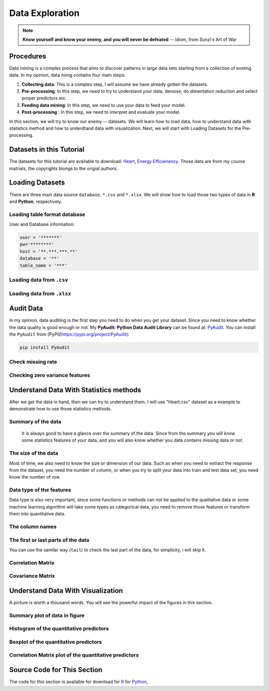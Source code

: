 .. _de:

.. index:: Data Exploration

================
Data Exploration
================

.. note::

   **Know yourself and know your enemy, and you will never be defeated** -- idiom, from Sunzi's Art of War 

.. index:: procedures

Procedures
++++++++++

Data mining is a complex process that aims to discover patterns in large data sets starting from a collection of exsting data. In my opinion, data minig contains four main steps:

1. **Collecting data**: This is a complex step, I will assume we have already gotten the datasets. 

2. **Pre-processing**: In this step, we need to try to understand your data, denoise, do dimentation reduction and select proper predictors etc. 

3. **Feeding data mining**: In this step, we need to use your data to feed your model.
 
4. **Post-processing** : In this step, we need to interpret and evaluate your model. 

In this section, we will try to know our enemy -- datasets. We will learn how to load data, how to understand data with statistics method and how to underdtand data with visualization. Next, we will start with Loading Datasets for the Pre-processing.

.. index:: Datasets

Datasets in this Tutorial
+++++++++++++++++++++++++

The datasets for this tutorial are available to download: `Heart <../data/Heart.csv>`_,  `Energy Efficienency <../data/energy_efficiency.xlsx>`_. Those data are from my course matrials, the copyrights blongs to the origial authors.



.. index:: Loading Datasets

Loading Datasets
++++++++++++++++

There are three main data source ``database``, ``*.csv`` and ``*.xlsx``. We will show how to load those two types of data in **R** and **Python**, respectively. 


Loading table format database
-----------------------------

User and Database information: 

.. code-block:: r

    user = '*******'
    pw='********'
    host = '**.***.***.**'
    database = '**'
    table_name = '***'

.. content-tabs:: right-col

    .. tab-container:: python
        :title: Python

        * Loading data from database in **Python**

        .. code-block:: python
        
          # import library
          import psycopg2
          import pandas as pd

          # Create the database connection
          conn = psycopg2.connect(host=host, database=database, 
                                  user=user, password=pw)
          cur = conn.cursor()

          # Create the SQL query string.
          sql = """
                SELECT *
                FROM {table_name}
                """.format(table_name=table_name)
          df = pd.read_sql(sql, conn)

          df.head(4)

    .. tab-container:: r
        :title: R

        * Loading data from database in **R**

        .. code-block:: r

            # load the library 
            library("sqldf")
            library('RODBC')
            library('RPostgreSQL')

            # Create a driver
            drv <- DBI::dbDriver( "PostgreSQL" )
            # Create the database connection
            conn <- dbConnect( drv, dbname = database, host = host,port = '5432', 
                               user = user, password = pw )

            # Create the SQL query string. Include a semi-colon to terminate
            querystring = sprintf('SELECT * FROM %s;', table_name)
            # Execute the query and return results as a data frame
            df = dbGetQuery(conn, querystring )

            head(df)

Loading data from ``.csv``
--------------------------

.. content-tabs:: right-col

    .. tab-container:: python
        :title: Python

        * Loading data from ``.csv`` in **Python**

        .. code-block:: python

            import pandas as pd

            # set data path
            path ='~/Dropbox/MachineLearningAlgorithms/python_code/data/Heart.csv' 

            # read data set
            rawdata = pd.read_csv(path)


    .. tab-container:: r
        :title: R

        * Loading data from ``.csv`` in **R**

        .. code-block:: r

            # set the path or enverionment
            setwd("/home/feng/R-language/sat577/HW#4/data")

            # read data set
            rawdata = read.csv("spam.csv")        


Loading data from ``.xlsx``
---------------------------

.. content-tabs:: right-col

    .. tab-container:: python
        :title: Python

        * Loading data from ``.xlsx`` in **Python**

        .. code-block:: python

            import pandas as pd

            # set data path
            path = ('/home/feng/Dropbox/MachineLearningAlgorithms/python_code/data/'
            'energy_efficiency.xlsx')

            # read data set from first sheet
            rawdata= pd.read_excel(path,sheetname=0)

    .. tab-container:: r
        :title: R

        * Loading data from ``.xlsx`` in **R**

        .. code-block:: r

            # set the path or enverionment
            setwd("~/Dropbox/R-language/sat577/")

            #install.packages("readxl") # CRAN version
            library(readxl)

            # read data set
            energy_eff=read_excel("energy_efficiency.xlsx")


.. index:: Audit Data 

Audit Data
++++++++++

In my opinion, data auditing is the first step you need to do when you get your dataset. Since you need to know whether the data quality is good enough or not. My **PyAudit: Python Data Audit Library** can be found at: `PyAudit`_.  You can install the ``PyAudit`` from [PyPI](https://pypi.org/project/PyAudit):

.. code-block:: bash

    pip install PyAudit

Check missing rate
------------------

.. content-tabs:: right-col

    .. tab-container:: python
        :title: Python

        * Checking missing rate in **Python**

        .. code-block:: python

            import pandas as pd

            d = {'A': [1, 2, None, 3],
                 'B': [None, None, 4, 5],
                 'C': [None, 'b', 'c', 'd']}

            # create DataFrame
            df = pd.DataFrame(d)
            print(df)


            # define the missing rate function
            def missing_rate(df_in):
                # calculate missing rate and transpose the DataFrame
                rate = df_in.isnull().sum() / df_in.shape[0]
                # rename the column
                rate = pd.DataFrame(rate).reset_index()\
                                         .rename(columns={'index': 'feature', 0: 'missing_rate'})
                print(rate)


            missing_rate(df)   

        The results:

        .. code-block:: python

                 A    B     C
            0  1.0  NaN  None
            1  2.0  NaN     b
            2  NaN  4.0     c
            3  3.0  5.0     d
              feature  missing_rate
            0       A          0.25
            1       B          0.50
            2       C          0.25


    .. tab-container:: r
        :title: R

        * Checking missing rate in **R**

        .. code-block:: r

            # create DataFrame
            x = data.frame(A = c(1, 2, NA, 3), B = c(NA, NA, 4, 5), C = c(NA, 'b', 'c', 'd'))

            # loding library
            library('dplyr')
            #library('tidyverse')

            # define the missing rate function
            missing_rate <- function(df){
              # calculate missing rate and transpose the DataFrame
              rate <-t( df %>% summarize_all(funs(sum(is.na(.)) / length(.))))
              # rename the column
              colnames(rate)[1] <- "missing_rate"
              print(rate)
            }

            x

            missing_rate(x)

        The results:

        .. code-block:: r  

            > x
               A  B    C
            1  1 NA <NA>
            2  2 NA    b
            3 NA  4    c
            4  3  5    d
            > missing_rate(x)
              missing_rate
            A         0.25
            B         0.50
            C         0.25                      


Checking zero variance features 
-------------------------------

.. content-tabs:: right-col

    .. tab-container:: python
        :title: Python

        * Checking zero variance features in **Python**
        
        .. code-block:: python

            import pandas as pd

            d = {'A': [1, 2, 3, 3],
                 'B': [1, 1, 1, 1],
                 'C': ['a', 'b', 'c', 'd']}

            # create DataFrame
            df = pd.DataFrame(d)
            print(df)


            def zero_variance(df_in):

                counts = df_in.nunique()
                counts = pd.DataFrame(counts)\
                           .reset_index().rename(columns={'index': 'feature', 0: 'count'})
                return list(counts[counts['count'] == 1]['feature'])

            print(zero_variance(df))        

        .. code-block:: python

               A  B  C
            0  1  1  a
            1  2  1  b
            2  3  1  c
            3  3  1  d
            ['B']

    .. tab-container:: r
        :title: R

        * Checking zero variance features in **R**

        .. code-block:: r 

            df = data.frame(A = c(1, 2, 3, 3), B = c(1, 1, 1, 1), C = c('a', 'b', 'c', 'd'))

            zero_variance <- function(df){
              compData <- data.frame(feature= c(NA), count= c(NA))
              for(i in 1:ncol(df))
              {
                compData[i, ] <- c(colnames(df)[i],length(unique(df[,i])))
              }
              return(compData[compData$count==1,]$feature)
            }

        .. code-block:: r  

            > zero_variance(df)
            [1] "B"                

.. index:: Understand Data With Statistics methods

Understand Data With Statistics methods
+++++++++++++++++++++++++++++++++++++++

After we get the data in hand, then we can try to understand them.  I will use "Heart.csv" dataset as a example to demonstrate how to use those statistics methods. 

Summary of the data
-------------------

 It is always good to have a glance over the summary of the data. Since from the summary you will know some statistics features of your data, and you will also know whether you data contains missing data or not.

.. content-tabs:: right-col

    .. tab-container:: python
        :title: Python

        * Summary of the data in **Python**

        .. code-block:: python

           print("> data summary")
           print rawdata.describe()

        Then you will get 

        .. code-block:: python

           > data summary 
                         Age         Sex      RestBP        Chol         Fbs     RestECG  \
           count  303.000000  303.000000  303.000000  303.000000  303.000000  303.000000   
           mean    54.438944    0.679868  131.689769  246.693069    0.148515    0.990099   
           std      9.038662    0.467299   17.599748   51.776918    0.356198    0.994971   
           min     29.000000    0.000000   94.000000  126.000000    0.000000    0.000000   
           25%     48.000000    0.000000  120.000000  211.000000    0.000000    0.000000   
           50%     56.000000    1.000000  130.000000  241.000000    0.000000    1.000000   
           75%     61.000000    1.000000  140.000000  275.000000    0.000000    2.000000   
           max     77.000000    1.000000  200.000000  564.000000    1.000000    2.000000   

                  MaxHR       ExAng     Oldpeak       Slope          Ca  
           count  303.000000  303.000000  303.000000  303.000000  299.000000  
           mean   149.607261    0.326733    1.039604    1.600660    0.672241  
           std     22.875003    0.469794    1.161075    0.616226    0.937438  
           min     71.000000    0.000000    0.000000    1.000000    0.000000  
           25%    133.500000    0.000000    0.000000    1.000000    0.000000  
           50%    153.000000    0.000000    0.800000    2.000000    0.000000  
           75%    166.000000    1.000000    1.600000    2.000000    1.000000  
           max    202.000000    1.000000    6.200000    3.000000    3.000000  



    .. tab-container:: r
        :title: R

        * Summary of the data in **R**

        .. code-block:: r

           summary(rawdata)

        Then you will get 

        .. code-block:: r

          > summary(rawdata)
                  Age             Sex                ChestPain       RestBP     
      	 Min.   :29.00   Min.   :0.0000   asymptomatic:144   Min.   : 94.0  
        	 1st Qu.:48.00   1st Qu.:0.0000   nonanginal  : 86   1st Qu.:120.0  
       	 Median :56.00   Median :1.0000   nontypical  : 50   Median :130.0  
       	 Mean   :54.44   Mean   :0.6799   typical     : 23   Mean   :131.7  
      	 3rd Qu.:61.00   3rd Qu.:1.0000                      3rd Qu.:140.0  
      	 Max.   :77.00   Max.   :1.0000                      Max.   :200.0  
                                                                          
                 Chol            Fbs            RestECG           MaxHR      
      	 Min.   :126.0   Min.   :0.0000   Min.   :0.0000   Min.   : 71.0  
      	 1st Qu.:211.0   1st Qu.:0.0000   1st Qu.:0.0000   1st Qu.:133.5  
      	 Median :241.0   Median :0.0000   Median :1.0000   Median :153.0  
      	 Mean   :246.7   Mean   :0.1485   Mean   :0.9901   Mean   :149.6  
      	 3rd Qu.:275.0   3rd Qu.:0.0000   3rd Qu.:2.0000   3rd Qu.:166.0  
      	 Max.   :564.0   Max.   :1.0000   Max.   :2.0000   Max.   :202.0  
                                                                        
                ExAng           Oldpeak         Slope             Ca        
      	 Min.   :0.0000   Min.   :0.00   Min.   :1.000   Min.   :0.0000  
      	 1st Qu.:0.0000   1st Qu.:0.00   1st Qu.:1.000   1st Qu.:0.0000  
      	 Median :0.0000   Median :0.80   Median :2.000   Median :0.0000  
      	 Mean   :0.3267   Mean   :1.04   Mean   :1.601   Mean   :0.6722  
      	 3rd Qu.:1.0000   3rd Qu.:1.60   3rd Qu.:2.000   3rd Qu.:1.0000  
      	 Max.   :1.0000   Max.   :6.20   Max.   :3.000   Max.   :3.0000  
                                                       NA's   :4       
          	     Thal      AHD     
      	 fixed     : 18   No :164  
      	 normal    :166   Yes:139  
      	 reversable:117            
      	 NA's      :  2        

The size of the data
--------------------

Most of time, we also need to know the size or dimension of our data. Such as when you need to extract the response from the dataset, you need the number of column, or when you try to split your data into train and test data set, you need know the number of row. 

.. content-tabs:: right-col

    .. tab-container:: python
        :title: Python

        * Checking size in **Python**

        .. code-block:: python

             nrow, ncol = rawdata.shape
             print nrow, ncol

        or you can use the follwing code 

        .. code-block:: python

            nrow=rawdata.shape[0] #gives number of row count
            ncol=rawdata.shape[1] #gives number of col count
            print(nrow, ncol)

        Then you will get 

        .. code-block:: python 

             Raw data size
             303 14


    .. tab-container:: r
        :title: R

        * Checking size in **R**

        .. code-block:: r

            dim(rawdata)
         
        Or you can use the following code
          
        .. code-block:: r

             nrow=nrow(rawdata)
             ncol=ncol(rawdata)
            
             c(nrow, ncol)
         
        Then you will get 

        .. code-block:: r

             > dim(rawdata)
             [1] 303  14

 

Data type of the features
-------------------------

Data type is also very important, since some functions or methods can not be applied to the qualitative data or some machine learning algorithm will take some types as categorical data, you need to remove those features or transform them into quantitative data. 

.. content-tabs:: right-col

    .. tab-container:: python
        :title: Python

        * Checking data type in **Pyhton**

        .. code-block:: python

             print(rawdata.dtypes)
         
        Then you will get 

        .. code-block:: python

             Data Format:
           Age            int64
           Sex            int64
           ChestPain     object
           RestBP         int64
           Chol           int64
           Fbs            int64
           RestECG        int64
           MaxHR          int64
           ExAng          int64
           Oldpeak      float64
           Slope          int64
           Ca           float64
           Thal          object
           AHD           object
           dtype: object

    .. tab-container:: r
        :title: R

        * Checking data format in **R**

        .. code-block:: r

             # install the package
             install.packages("mlbench")
             library(mlbench)

             sapply(rawdata, class)
         
        Then you will get 

        .. code-block:: r

          	> sapply(rawdata, class)
                 Age       Sex ChestPain    RestBP      Chol       Fbs   RestECG 
             "integer" "integer"  "factor" "integer" "integer" "integer" "integer" 
             MaxHR     ExAng   Oldpeak     Slope        Ca      Thal       AHD 
             "integer" "integer" "numeric" "integer" "integer"  "factor"  "factor" 


The column names
----------------

.. content-tabs:: right-col

    .. tab-container:: python
        :title: Python

        * Checking column names of the data in **Python**

        .. code-block:: python

             colNames = rawdata.columns.tolist()
             
             print "Column names:"
             print colNames
         
        Then you will get 

        .. code-block:: python

             Column names:
             ['Age', 'Sex', 'ChestPain', 'RestBP', 'Chol', 'Fbs', 'RestECG', 'MaxHR', 
              'ExAng', 'Oldpeak', 'Slope', 'Ca', 'Thal', 'AHD']        

    .. tab-container:: r
        :title: R

        * Checking column names of the data in **R**

        .. code-block:: r

             colnames(rawdata)
             attach(rawdata) # enable you can directly use name as features
         
        Then you will get 

        .. code-block:: r

          	> colnames(rawdata)
             [1] "Age"       "Sex"       "ChestPain" "RestBP"    "Chol"     
             [6] "Fbs"       "RestECG"   "MaxHR"     "ExAng"     "Oldpeak"  
             [11] "Slope"     "Ca"        "Thal"      "AHD"  

The first or last parts of the data
-----------------------------------

.. content-tabs:: right-col

    .. tab-container:: python
        :title: Python

        * Checking first parts of the data in **Python**
         
        .. code-block:: python

             print("\n Sample data:")
             print(rawdata.head(6))

        Then you will get 

        .. code-block:: python 

            Sample data:
               Age  Sex     ChestPain  RestBP  Chol  Fbs  RestECG  MaxHR  ExAng  Oldpeak  \
           0   63    1       typical     145   233    1        2    150      0      2.3   
           1   67    1  asymptomatic     160   286    0        2    108      1      1.5   
           2   67    1  asymptomatic     120   229    0        2    129      1      2.6   
           3   37    1    nonanginal     130   250    0        0    187      0      3.5   
           4   41    0    nontypical     130   204    0        2    172      0      1.4   
           5   56    1    nontypical     120   236    0        0    178      0      0.8   

              Slope  Ca        Thal  AHD  
           0      3   0       fixed   No  
           1      2   3      normal  Yes  
           2      2   2  reversable  Yes  
           3      3   0      normal   No  
           4      1   0      normal   No  
           5      1   0      normal   No  


    .. tab-container:: r
        :title: R

        * Checking first parts of the data in **R**

        .. code-block:: r

             head(rawdata)
         
        Then you will get 

        .. code-block:: r

            > head(rawdata)
               Age Sex    ChestPain RestBP Chol Fbs RestECG MaxHR ExAng Oldpeak
             1  63   1      typical    145  233   1       2   150     0     2.3
             2  67   1 asymptomatic    160  286   0       2   108     1     1.5
             3  67   1 asymptomatic    120  229   0       2   129     1     2.6
             4  37   1   nonanginal    130  250   0       0   187     0     3.5
             5  41   0   nontypical    130  204   0       2   172     0     1.4
             6  56   1   nontypical    120  236   0       0   178     0     0.8
                Slope Ca       Thal AHD
             1     3  0      fixed  No
             2     2  3     normal Yes
             3     2  2 reversable Yes
             4     3  0     normal  No
             5     1  0     normal  No
             6     1  0     normal  No


You can use the samilar way (``tail``) to check the last part of the data, for simplicity, i will skip  it. 

Correlation Matrix
------------------

.. content-tabs:: right-col

    .. tab-container:: python
        :title: Python

        * Computing correlation matrix in **Python**

        .. code-block:: python

             print("\n correlation Matrix")
             print(rawdata.corr())
         
        Then you will get 

        .. code-block:: python

              correlation Matrix
                        Age       Sex    RestBP      Chol       Fbs   RestECG     MaxHR  \
             Age      1.000000 -0.097542  0.284946  0.208950  0.118530  0.148868 -0.393806   
             Sex     -0.097542  1.000000 -0.064456 -0.199915  0.047862  0.021647 -0.048663   
             RestBP   0.284946 -0.064456  1.000000  0.130120  0.175340  0.146560 -0.045351   
             Chol     0.208950 -0.199915  0.130120  1.000000  0.009841  0.171043 -0.003432   
             Fbs      0.118530  0.047862  0.175340  0.009841  1.000000  0.069564 -0.007854   
             RestECG  0.148868  0.021647  0.146560  0.171043  0.069564  1.000000 -0.083389   
             MaxHR   -0.393806 -0.048663 -0.045351 -0.003432 -0.007854 -0.083389  1.000000   
             ExAng    0.091661  0.146201  0.064762  0.061310  0.025665  0.084867 -0.378103   
             Oldpeak  0.203805  0.102173  0.189171  0.046564  0.005747  0.114133 -0.343085   
             Slope    0.161770  0.037533  0.117382 -0.004062  0.059894  0.133946 -0.385601   
             Ca       0.362605  0.093185  0.098773  0.119000  0.145478  0.128343 -0.264246   

                       ExAng   Oldpeak     Slope        Ca  
             Age      0.091661  0.203805  0.161770  0.362605  
             Sex      0.146201  0.102173  0.037533  0.093185  
             RestBP   0.064762  0.189171  0.117382  0.098773  
             Chol     0.061310  0.046564 -0.004062  0.119000  
             Fbs      0.025665  0.005747  0.059894  0.145478  
             RestECG  0.084867  0.114133  0.133946  0.128343  
             MaxHR   -0.378103 -0.343085 -0.385601 -0.264246  
             ExAng    1.000000  0.288223  0.257748  0.145570  
             Oldpeak  0.288223  1.000000  0.577537  0.295832  
             Slope    0.257748  0.577537  1.000000  0.110119  
             Ca       0.145570  0.295832  0.110119  1.000000  

    .. tab-container:: r
        :title: R

        * Computing correlation matrix in **R**

        .. code-block:: r

             # get numerical data and remove NAN
             numdata=na.omit(rawdata[,c(1:2,4:12)])

             # computing correlation matrix
             cor(numdata)
         
        Then you will get 

        .. code-block:: r

          	 > cor(numdata)
                          Age         Sex      RestBP         Chol          Fbs
             Age      1.00000000 -0.09181347  0.29069633  0.203376601  0.128675921
             Sex     -0.09181347  1.00000000 -0.06552127 -0.195907357  0.045861783
             RestBP   0.29069633 -0.06552127  1.00000000  0.132284171  0.177623291
             Chol     0.20337660 -0.19590736  0.13228417  1.000000000  0.006664176
             Fbs      0.12867592  0.04586178  0.17762329  0.006664176  1.000000000
             RestECG  0.14974915  0.02643577  0.14870922  0.164957542  0.058425836
             MaxHR   -0.39234176 -0.05206445 -0.04805281  0.002179081 -0.003386615
             ExAng    0.09510850  0.14903849  0.06588463  0.056387955  0.011636935
             Oldpeak  0.19737552  0.11023676  0.19161540  0.040430535  0.009092935
             Slope    0.15895990  0.03933739  0.12110773 -0.009008239  0.053776677
             Ca       0.36260453  0.09318476  0.09877326  0.119000487  0.145477522
                        RestECG        MaxHR       ExAng      Oldpeak        Slope
             Age      0.14974915 -0.392341763  0.09510850  0.197375523  0.158959901
             Sex      0.02643577 -0.052064447  0.14903849  0.110236756  0.039337394
             RestBP   0.14870922 -0.048052805  0.06588463  0.191615405  0.121107727
             Chol     0.16495754  0.002179081  0.05638795  0.040430535 -0.009008239
             Fbs      0.05842584 -0.003386615  0.01163693  0.009092935  0.053776677
             RestECG  1.00000000 -0.077798148  0.07408360  0.110275054  0.128907169
             MaxHR   -0.07779815  1.000000000 -0.37635897 -0.341262236 -0.381348495
             ExAng    0.07408360 -0.376358975  1.00000000  0.289573103  0.254302081
             Oldpeak  0.11027505 -0.341262236  0.28957310  1.000000000  0.579775260
             Slope    0.12890717 -0.381348495  0.25430208  0.579775260  1.000000000
             Ca       0.12834265 -0.264246253  0.14556960  0.295832115  0.110119188
                         Ca
             Age      0.36260453
             Sex      0.09318476
             RestBP   0.09877326
             Chol     0.11900049
             Fbs      0.14547752
             RestECG  0.12834265
             MaxHR   -0.26424625
             ExAng    0.14556960
             Oldpeak  0.29583211
             Slope    0.11011919
             Ca       1.00000000


Covariance Matrix
-----------------

.. content-tabs:: right-col

    .. tab-container:: python
        :title: Python

        * Computing covariance matrix in **Python**

        .. code-block:: python

             print("\n covariance Matrix")
             print(rawdata.corr())
         
        Then you will get 

        .. code-block:: python
         
             covariance Matrix
                         Age       Sex      RestBP         Chol       Fbs   RestECG  \
             Age      81.697419 -0.411995   45.328678    97.787489  0.381614  1.338797   
             Sex      -0.411995  0.218368   -0.530107    -4.836994  0.007967  0.010065   
             RestBP   45.328678 -0.530107  309.751120   118.573339  1.099207  2.566455   
             Chol     97.787489 -4.836994  118.573339  2680.849190  0.181496  8.811521   
             Fbs       0.381614  0.007967    1.099207     0.181496  0.126877  0.024654   
             RestECG   1.338797  0.010065    2.566455     8.811521  0.024654  0.989968   
             MaxHR   -81.423065 -0.520184  -18.258005    -4.064651 -0.063996 -1.897941   
             ExAng     0.389220  0.032096    0.535473     1.491345  0.004295  0.039670   
             Oldpeak   2.138850  0.055436    3.865638     2.799282  0.002377  0.131850   
             Slope     0.901034  0.010808    1.273053    -0.129598  0.013147  0.082126   
             Ca        3.066396  0.040964    1.639436     5.791385  0.048394  0.119706   

                         MaxHR     ExAng   Oldpeak     Slope        Ca  
             Age      -81.423065  0.389220  2.138850  0.901034  3.066396  
             Sex       -0.520184  0.032096  0.055436  0.010808  0.040964  
             RestBP   -18.258005  0.535473  3.865638  1.273053  1.639436  
             Chol      -4.064651  1.491345  2.799282 -0.129598  5.791385  
             Fbs       -0.063996  0.004295  0.002377  0.013147  0.048394  
             RestECG   -1.897941  0.039670  0.131850  0.082126  0.119706  
             MaxHR    523.265775 -4.063307 -9.112209 -5.435501 -5.686270  
             ExAng     -4.063307  0.220707  0.157216  0.074618  0.064162  
             Oldpeak   -9.112209  0.157216  1.348095  0.413219  0.322753  
             Slope     -5.435501  0.074618  0.413219  0.379735  0.063747  
             Ca        -5.686270  0.064162  0.322753  0.063747  0.878791  

    .. tab-container:: r
        :title: R

        * Computing covariance matrix in **R**

        .. code-block:: r

             # get numerical data and remove NAN
             numdata=na.omit(rawdata[,c(1:2,4:12)])

             # computing covariance matrix
             cov(numdata)
         
        Then you will get 

        .. code-block:: r

          	 > cov(numdata)
               		        Age          Sex      RestBP         Chol          Fbs
            	 Age      81.3775448 -0.388397567  46.4305852   95.2454603  0.411909946
             	Sex      -0.3883976  0.219905277  -0.5440170   -4.7693542  0.007631703
        	 RestBP   46.4305852 -0.544016969 313.4906736  121.5937353  1.116001885
        	 Chol     95.2454603 -4.769354223 121.5937353 2695.1442616  0.122769410
        	 Fbs       0.4119099  0.007631703   1.1160019    0.1227694  0.125923099
        	 RestECG   1.3440551  0.012334179   2.6196943    8.5204709  0.020628044
        	 MaxHR   -81.2442706 -0.560447577 -19.5302126    2.5968104 -0.027586362
        	 ExAng     0.4034028  0.032861215   0.5484838    1.3764001  0.001941595
        	 Oldpeak   2.0721791  0.060162510   3.9484299    2.4427678  0.003755247
        	 Slope     0.8855132  0.011391439   1.3241566   -0.2887926  0.011784247
         	 Ca        3.0663958  0.040964288   1.6394357    5.7913852  0.048393975
                        RestECG        MaxHR        ExAng      Oldpeak       Slope
        	 Age      1.34405513 -81.24427061  0.403402842  2.072179076  0.88551323
        	 Sex      0.01233418  -0.56044758  0.032861215  0.060162510  0.01139144
        	 RestBP   2.61969428 -19.53021257  0.548483760  3.948429889  1.32415658
        	 Chol     8.52047092   2.59681040  1.376400081  2.442767839 -0.28879262
        	 Fbs      0.02062804  -0.02758636  0.001941595  0.003755247  0.01178425
        	 RestECG  0.98992166  -1.77682880  0.034656910  0.127690736  0.07920136
        	 MaxHR   -1.77682880 526.92866602 -4.062052479 -9.116871675 -5.40571480
        	 ExAng    0.03465691  -4.06205248  0.221072479  0.158455478  0.07383673
        	 Oldpeak  0.12769074  -9.11687168  0.158455478  1.354451303  0.41667415
        	 Slope    0.07920136  -5.40571480  0.073836726  0.416674149  0.38133824
        	 Ca       0.11970551  -5.68626967  0.064162421  0.322752576  0.06374717
                           Ca
        	 Age      3.06639582
        	 Sex      0.04096429
        	 RestBP   1.63943570
        	 Chol     5.79138515
        	 Fbs      0.04839398
        	 RestECG  0.11970551
        	 MaxHR   -5.68626967
        	 ExAng    0.06416242
        	 Oldpeak  0.32275258
        	 Slope    0.06374717
        	 Ca       0.87879060 


.. index:: Understand Data With Visualization 

Understand Data With Visualization 
++++++++++++++++++++++++++++++++++

A picture is worth a thousand words. You will see the powerful impact of the figures in this section.

Summary plot of data in figure 
------------------------------

.. content-tabs:: right-col

    .. tab-container:: python
        :title: Python

        * Summary plot in **Python**

        .. code-block:: python

          # plot of the summary
          plot(rawdata)

        Then you will get Figure :ref:`fig_sump`

        .. _fig_sump:  
        .. figure:: images/sumPython.png
            :align: center
            :scale: 50 %

            Summary plot of the data with Python.   

    .. tab-container:: r
        :title: R

        * Summary plot in **R**

        .. code-block:: r

          	# plot of the summary
        	plot(rawdata)

        Then you will get Figure :ref:`fig_sumr`
          
        .. _fig_sumr:
        .. figure:: images/sumr.png
            :align: center
            :scale: 60 %

            Summary plot of the data with R. 


Histogram of the quantitative predictors 
----------------------------------------

.. content-tabs:: right-col

    .. tab-container:: python
        :title: Python

        * Histogram in **Python**

        .. code-block:: python

             # Histogram 
             rawdata.hist()
             plt.show()

        Then you will get Figure :ref:`fig_histp`

        .. _fig_histp:
        .. figure:: images/histp.png
            :align: center
            :scale: 50 %

            Histogram in Python.         

    .. tab-container:: r
        :title: R

        * Histogram in **R**

        .. code-block:: r

          	# Histogram with normal curve plot 
        	dev.off()
        	Nvars=ncol(numdata)
        	name=colnames(numdata)
        	par(mfrow =c (4,3))
        	for (i in 1:Nvars)
        	{
        	  x<- numdata[,i]
        	  h<-hist(x, breaks=10, freq=TRUE, col="blue", xlab=name[i],main=" ", 
        	            font.lab=1) 
        	  axis(1, tck=1, col.ticks="light gray")
        	  axis(1, tck=-0.015, col.ticks="black")
        	  axis(2, tck=1, col.ticks="light gray", lwd.ticks="1")
        	  axis(2, tck=-0.015)
        	  xfit<-seq(min(x),max(x),length=40) 
        	  yfit<-dnorm(xfit,mean=mean(x),sd=sd(x)) 
        	  yfit <- yfit*diff(h$mids[1:2])*length(x) 
        	  lines(xfit, yfit, col="blue", lwd=2) 
        	} 

        Then you will get Figure :ref:`fig_histr`

        .. _fig_histr:
        .. figure:: images/histr.png
            :align: center
            :scale: 60 %

            Histogram with normal curve plot in R. 

Boxplot of the quantitative predictors 
--------------------------------------

.. content-tabs:: right-col

    .. tab-container:: python
        :title: Python

        * Boxplot in **Python**

        .. code-block:: python

             # boxplot 
             pd.DataFrame.boxplot(rawdata)
             plt.show()
            

        Then you will get Figure :ref:`fig_boxp`

        .. _fig_boxp:
        .. figure:: images/boxp.png
            :align: center
            :scale: 60 %

            Histogram in Python.    

    .. tab-container:: r
        :title: R

        * Boxplot in **R**

        .. code-block:: r

           dev.off()
           name=colnames(numdata)
        	 Nvars=ncol(numdata)
        	 # boxplot 
        	 par(mfrow =c (4,3))
        	 for (i in 1:Nvars)
        	 {
        	  #boxplot(numdata[,i]~numdata[,Nvars],data=data,main=name[i])
        	  boxplot(numdata[,i],data=numdata,main=name[i])
        	 }

        Then you will get Figure :ref:`fig_boxr`

        .. _fig_boxr:
        .. figure:: images/boxr.png
            :align: center
            :scale: 60 %

            Boxplots in R. 


Correlation Matrix plot of the quantitative predictors 
------------------------------------------------------

.. content-tabs:: right-col

    .. tab-container:: python
        :title: Python

        * Correlation Matrix plot in **Python**

        .. code-block:: python

             # cocorrelation Matrix plot     
             pd.DataFrame.corr(rawdata)
             plt.show()
            

        Then you will get get Figure :ref:`fig_corp`

        .. _fig_corp: 
        .. figure:: images/corp.png
            :align: center
            :scale: 60 %

            Correlation Matrix plot  in Python.  

    .. tab-container:: r
        :title: R

        * Correlation Matrix plot in **R**

        .. code-block:: r

             dev.off()
             # laod cocorrelation Matrix plot lib
             library(corrplot)
             M <- cor(numdata)
             #par(mfrow =c (1,2))
             #corrplot(M, method = "square")
             corrplot.mixed(M)

        Then you will get Figure :ref:`fig_corr` 
           
        .. _fig_corr: 
        .. figure:: images/corr.png
            :align: center
            :scale: 60 %

            Correlation Matrix plot  in R. 




Source Code for This Section
++++++++++++++++++++++++++++

The code for this section is available for download for `R <../code/loaddata.R>`_ for `Python <../code/loadData.py>`_, 

.. content-tabs:: right-col

    .. tab-container:: python
        :title: Python

        * Python Source code

        .. literalinclude:: ../code/loadData.py 
             :language: python               

    .. tab-container:: r
        :title: R

        * R Source code

        .. literalinclude:: ../code/loaddata.R
             :language: r


.. _PyAudit: https://github.com/runawayhorse001/PyAudit